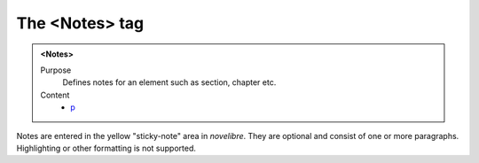 ===============
The <Notes> tag
===============

.. admonition:: <Notes>
   
   Purpose
      Defines notes for an element such as section, chapter etc.

   Content
      - `p <p.html>`__

Notes are entered in the yellow "sticky-note" area in *novelibre*.
They are optional and consist of one or more paragraphs.
Highlighting or other formatting is not supported.
